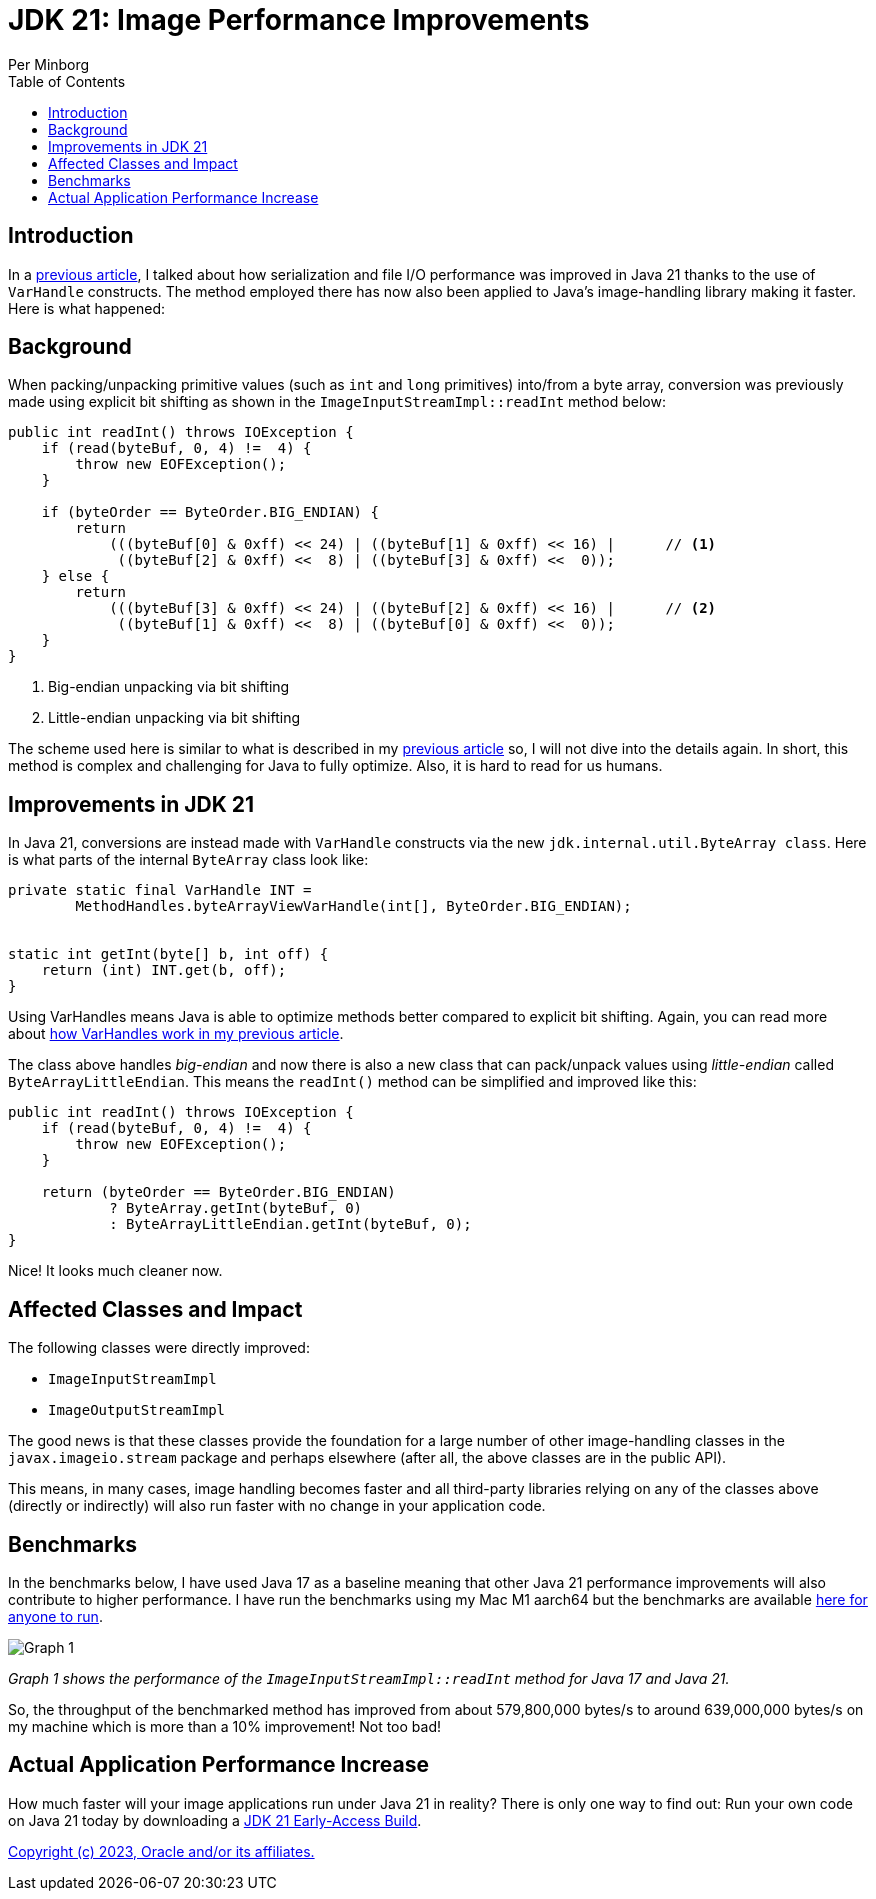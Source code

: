 = JDK 21: Image Performance Improvements
Per Minborg
:toc:
:homepage: http://minborgsjavapot.blogspot.com/

== Introduction
In a link:../../January/26-PerformanceImprovementsRevealed/[previous article], I talked about how serialization and file I/O performance was improved in Java 21 thanks to the use of `VarHandle` constructs. The method employed there has now also been applied to Java’s image-handling library making it faster. Here is what happened:

== Background
When packing/unpacking primitive values (such as `int` and `long` primitives) into/from a byte array, conversion was previously made using explicit bit shifting as shown in the `ImageInputStreamImpl::readInt` method below:

[source,java]
----
public int readInt() throws IOException {
    if (read(byteBuf, 0, 4) !=  4) {
        throw new EOFException();
    }

    if (byteOrder == ByteOrder.BIG_ENDIAN) {
        return
            (((byteBuf[0] & 0xff) << 24) | ((byteBuf[1] & 0xff) << 16) |      // <1>
             ((byteBuf[2] & 0xff) <<  8) | ((byteBuf[3] & 0xff) <<  0));
    } else {
        return
            (((byteBuf[3] & 0xff) << 24) | ((byteBuf[2] & 0xff) << 16) |      // <2>
             ((byteBuf[1] & 0xff) <<  8) | ((byteBuf[0] & 0xff) <<  0));
    }
}
----

<1> Big-endian unpacking via bit shifting
<2> Little-endian unpacking via bit shifting

The scheme used here is similar to what is described in my link:../../January/26-PerformanceImprovementsRevealed/[previous article] so, I will not dive into the details again. In short, this method is complex and challenging for Java to fully optimize. Also, it is hard to read for us humans.

== Improvements in JDK 21
In Java 21, conversions are instead made with `VarHandle` constructs via the new `jdk.internal.util.ByteArray class`. Here is what parts of the internal `ByteArray` class look like:

[source,java]
----
private static final VarHandle INT =
        MethodHandles.byteArrayViewVarHandle(int[], ByteOrder.BIG_ENDIAN);


static int getInt(byte[] b, int off) {
    return (int) INT.get(b, off);
}
----

Using VarHandles means Java is able to optimize methods better compared to explicit bit shifting. Again, you can read more about link:../../January/26-PerformanceImprovementsRevealed/[how VarHandles work in my previous article].

The class above handles _big-endian_ and now there is also a new class that can pack/unpack values using _little-endian_ called `ByteArrayLittleEndian`. This means the `readInt()` method can be simplified and improved like this:

[source,java]
----
public int readInt() throws IOException {
    if (read(byteBuf, 0, 4) !=  4) {
        throw new EOFException();
    }

    return (byteOrder == ByteOrder.BIG_ENDIAN)
            ? ByteArray.getInt(byteBuf, 0)
            : ByteArrayLittleEndian.getInt(byteBuf, 0);
}
----

Nice! It looks much cleaner now.

== Affected Classes and Impact
The following classes were directly improved:

* `ImageInputStreamImpl`
* `ImageOutputStreamImpl`

The good news is that these classes provide the foundation for a large number of other image-handling classes in the `javax.imageio.stream` package and perhaps elsewhere (after all, the above classes are in the public API).

This means, in many cases, image handling becomes faster and all third-party libraries relying on any of the classes above (directly or indirectly) will also run faster with no change in your application code.

== Benchmarks
In the benchmarks below, I have used Java 17 as a baseline meaning that other Java 21 performance improvements will also contribute to higher performance. I have run the benchmarks using my Mac M1 aarch64 but the benchmarks are available https://github.com/openjdk/jdk/tree/master/src/demo/share/java2d/J2DBench[here for anyone to run].

image::Graph1.png[Graph 1]

_Graph 1 shows the performance of the `ImageInputStreamImpl::readInt` method for Java 17 and Java 21._

So, the throughput of the benchmarked method has improved from about 579,800,000 bytes/s to around 639,000,000 bytes/s on my machine which is more than a 10% improvement! Not too bad!

== Actual Application Performance Increase
How much faster will your image applications run under Java 21 in reality? There is only one way to find out: Run your own code on Java 21 today by downloading a https://jdk.java.net[JDK 21 Early-Access Build].

link:../../LICENSE[Copyright (c) 2023, Oracle and/or its affiliates.]
